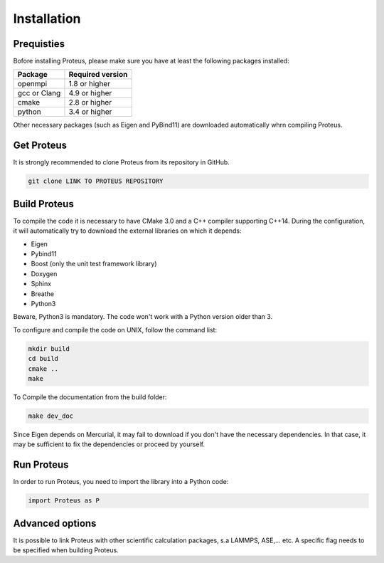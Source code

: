 .. _installation

Installation
============


Prequisties
###########

Bofore installing Proteus, please make sure you have at least the following packages installed:

+-------------+--------------------+
| Package     |  Required version  |
+=============+====================+
| openmpi     |  1.8 or higher     |
+-------------+--------------------+
| gcc or Clang|  4.9 or higher     |
+-------------+--------------------+
| cmake       |  2.8 or higher     |
+-------------+--------------------+
| python      |  3.4 or higher     |
+-------------+--------------------+

Other necessary packages (such as Eigen and PyBind11) are downloaded automatically whrn compiling Proteus.


Get Proteus
###########

It is strongly recommended to clone Proteus from its repository in GitHub.

.. code-block:: bash

    git clone LINK TO PROTEUS REPOSITORY

Build Proteus
#############

To compile the code it is necessary to have CMake 3.0 and a C++ compiler supporting C++14. During the configuration, it will automatically try to download the external libraries on which it depends:


- Eigen
- Pybind11
- Boost (only the unit test framework  library)
- Doxygen
- Sphinx
- Breathe
- Python3

Beware, Python3 is mandatory. The code won't work with a Python version older than 3.


To configure and compile the code on UNIX, follow the command list:

.. code-block:: console

  mkdir build
  cd build
  cmake ..
  make


To Compile the documentation from the build folder:

.. code-block:: console

  make dev_doc

Since Eigen depends on Mercurial, it may fail to download if you don't have the necessary dependencies. In that case, it may be sufficient to fix the dependencies or proceed by yourself.


Run Proteus
###########

In order to run Proteus, you need to import the library into a Python code:

.. code-block:: python
    
    import Proteus as P


Advanced options
################

It is possible to link Proteus with other scientific calculation packages, s.a LAMMPS, ASE,... etc. A specific flag needs to be specified when building Proteus.
